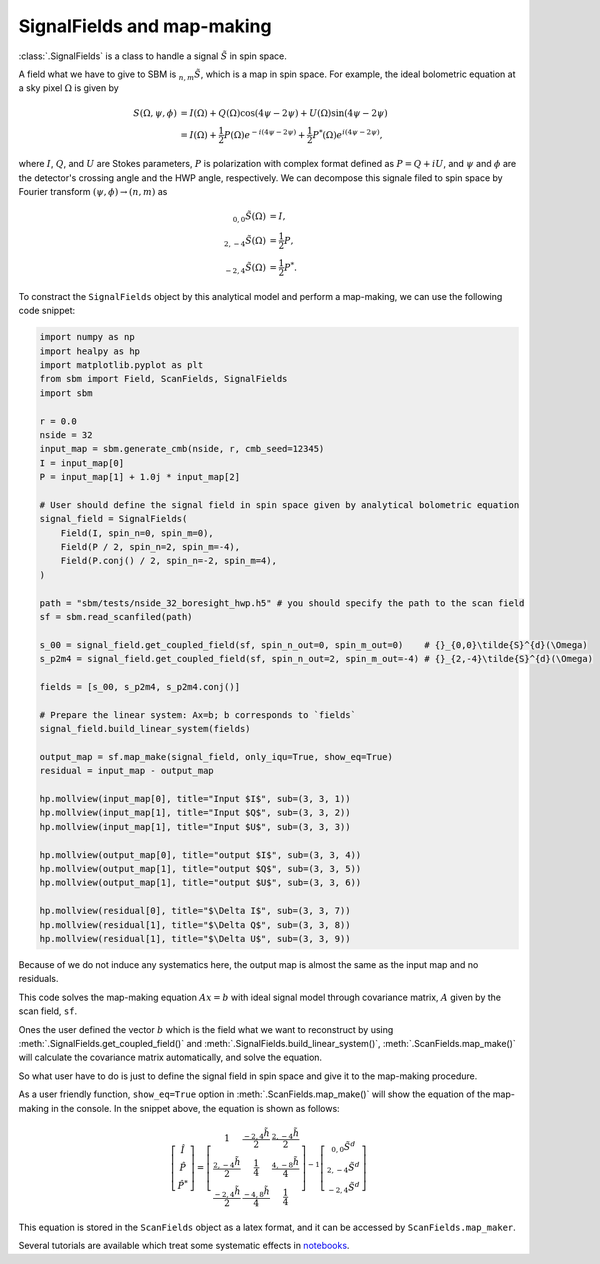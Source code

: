 SignalFields and map-making
============

:class:`.SignalFields` is a class to handle a signal :math:`\tilde{S}` in spin space.

A field what we have to give to SBM is :math:`{}_{n,m}\tilde{S}`, which is a map in spin space.
For example, the ideal bolometric equation at a sky pixel :math:`\Omega` is given by

.. math::
    S(\Omega,\psi,\phi) & = I(\Omega) + Q(\Omega)\cos(4\psi-2\psi) + U(\Omega)\sin(4\psi-2\psi)\\
                   & = I(\Omega) + \frac{1}{2}P(\Omega)e^{-i(4\psi-2\psi)}+ \frac{1}{2}P^{*}(\Omega)e^{i(4\psi-2\psi)},

where :math:`I`, :math:`Q`, and :math:`U` are Stokes parameters, :math:`P` is polarization with complex
format defined as :math:`P=Q+iU`, and :math:`\psi` and :math:`\phi` are the detector's crossing angle and the HWP angle, respectively.
We can decompose this signale filed to spin space by Fourier transform :math:`(\psi,\phi) \to (n,m)` as

.. math::
    {}_{0,0}\tilde{S}(\Omega) &= I, \\
    {}_{2,-4}\tilde{S}(\Omega) &= \frac{1}{2}P, \\
    {}_{-2,4}\tilde{S}(\Omega) &= \frac{1}{2}P^{*}.

To constract the ``SignalFields`` object by this analytical model and perform a map-making, we can use the following code snippet:

.. code-block:: python

    import numpy as np
    import healpy as hp
    import matplotlib.pyplot as plt
    from sbm import Field, ScanFields, SignalFields
    import sbm

    r = 0.0
    nside = 32
    input_map = sbm.generate_cmb(nside, r, cmb_seed=12345)
    I = input_map[0]
    P = input_map[1] + 1.0j * input_map[2]

    # User should define the signal field in spin space given by analytical bolometric equation
    signal_field = SignalFields(
        Field(I, spin_n=0, spin_m=0),
        Field(P / 2, spin_n=2, spin_m=-4),
        Field(P.conj() / 2, spin_n=-2, spin_m=4),
    )

    path = "sbm/tests/nside_32_boresight_hwp.h5" # you should specify the path to the scan field
    sf = sbm.read_scanfiled(path)

    s_00 = signal_field.get_coupled_field(sf, spin_n_out=0, spin_m_out=0)    # {}_{0,0}\tilde{S}^{d}(\Omega)
    s_p2m4 = signal_field.get_coupled_field(sf, spin_n_out=2, spin_m_out=-4) # {}_{2,-4}\tilde{S}^{d}(\Omega)

    fields = [s_00, s_p2m4, s_p2m4.conj()]

    # Prepare the linear system: Ax=b; b corresponds to `fields`
    signal_field.build_linear_system(fields)

    output_map = sf.map_make(signal_field, only_iqu=True, show_eq=True)
    residual = input_map - output_map

    hp.mollview(input_map[0], title="Input $I$", sub=(3, 3, 1))
    hp.mollview(input_map[1], title="Input $Q$", sub=(3, 3, 2))
    hp.mollview(input_map[1], title="Input $U$", sub=(3, 3, 3))

    hp.mollview(output_map[0], title="output $I$", sub=(3, 3, 4))
    hp.mollview(output_map[1], title="output $Q$", sub=(3, 3, 5))
    hp.mollview(output_map[1], title="output $U$", sub=(3, 3, 6))

    hp.mollview(residual[0], title="$\Delta I$", sub=(3, 3, 7))
    hp.mollview(residual[1], title="$\Delta Q$", sub=(3, 3, 8))
    hp.mollview(residual[1], title="$\Delta U$", sub=(3, 3, 9))

.. image:: images/binned_maps.png

Because of we do not induce any systematics here, the output map is almost the same as the input map and no residuals.

This code solves the map-making equation :math:`Ax=b` with ideal signal model through covariance matrix, :math:`A` given by the scan field, ``sf``.

Ones the user defined the vector :math:`b` which is the field what we want to reconstruct by using :meth:`.SignalFields.get_coupled_field()` and :meth:`.SignalFields.build_linear_system()`, :meth:`.ScanFields.map_make()` will calculate the covariance matrix automatically, and solve the equation.

So what user have to do is just to define the signal field in spin space and give it to the map-making procedure.

As a user friendly function, ``show_eq=True`` option in :meth:`.ScanFields.map_make()` will show the equation of the map-making in the console.
In the snippet above, the equation is shown as follows:

.. math::

    \left[\begin{matrix}\hat{I}\\\hat{P}\\\hat{P^*}\end{matrix}\right] = \left[\begin{matrix}1 & \frac{{}_{-2,4}\tilde{h}}{2} & \frac{{}_{2,-4}\tilde{h}}{2}\\\frac{{}_{2,-4}\tilde{h}}{2} & \frac{1}{4} & \frac{{}_{4,-8}\tilde{h}}{4}\\\frac{{}_{-2,4}\tilde{h}}{2} & \frac{{}_{-4,8}\tilde{h}}{4} & \frac{1}{4}\end{matrix}\right]^{-1} \left[\begin{matrix}{}_{0,0}\tilde{S^d}\\{}_{2,-4}\tilde{S^d}\\{}_{-2,4}\tilde{S^d}\end{matrix}\right]

This equation is stored in the ``ScanFields`` object as a latex format, and it can be accessed by ``ScanFields.map_maker``.

Several tutorials are available which treat some systematic effects in `notebooks <https://github.com/yusuke-takase/SBM/tree/master/notebooks>`_.
